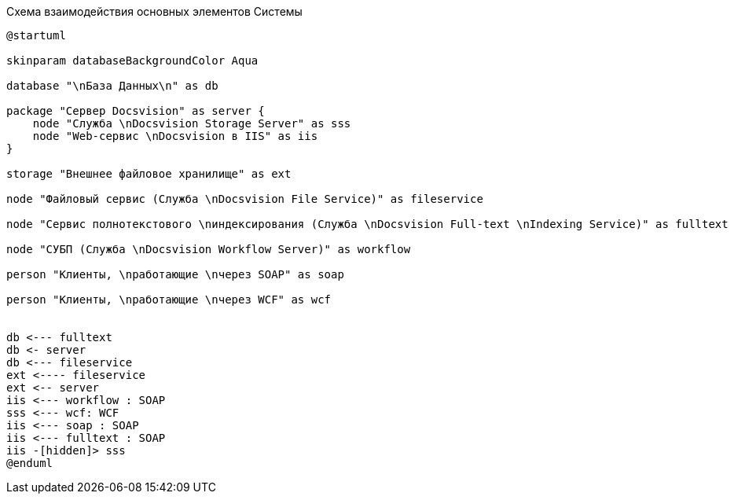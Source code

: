 .Схема взаимодействия основных элементов Системы
[plantuml, svg]
....
@startuml

skinparam databaseBackgroundColor Aqua

database "\nБаза Данных\n" as db

package "Сервер Docsvision" as server {
    node "Служба \nDocsvision Storage Server" as sss
    node "Web-сервис \nDocsvision в IIS" as iis
}

storage "Внешнее файловое хранилище" as ext

node "Файловый сервис (Служба \nDocsvision File Service)" as fileservice

node "Сервис полнотекстового \nиндексирования (Служба \nDocsvision Full-text \nIndexing Service)" as fulltext

node "СУБП (Служба \nDocsvision Workflow Server)" as workflow

person "Клиенты, \nработающие \nчерез SOAP" as soap

person "Клиенты, \nработающие \nчерез WCF" as wcf


db <--- fulltext
db <- server
db <--- fileservice
ext <---- fileservice
ext <-- server
iis <--- workflow : SOAP
sss <--- wcf: WCF
iis <--- soap : SOAP
iis <--- fulltext : SOAP
iis -[hidden]> sss
@enduml
....
